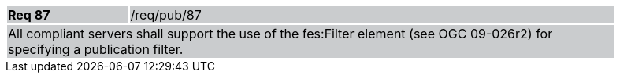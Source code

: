 [width="90%",cols="20%,80%"]
|===
|*Req 87* {set:cellbgcolor:#CACCCE}|/req/pub/87
2+|All compliant servers shall support the use of the fes:Filter element (see OGC 09-026r2) for specifying a publication filter.
|===
